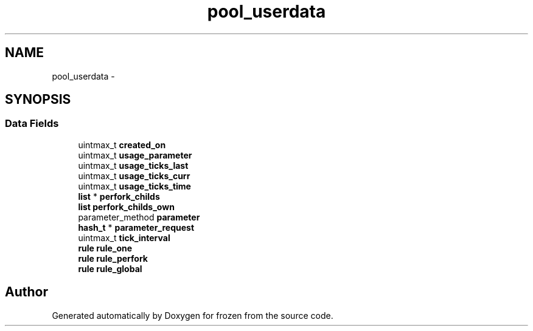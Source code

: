 .TH "pool_userdata" 3 "Sat Nov 5 2011" "Version 1.0" "frozen" \" -*- nroff -*-
.ad l
.nh
.SH NAME
pool_userdata \- 
.SH SYNOPSIS
.br
.PP
.SS "Data Fields"

.in +1c
.ti -1c
.RI "uintmax_t \fBcreated_on\fP"
.br
.ti -1c
.RI "uintmax_t \fBusage_parameter\fP"
.br
.ti -1c
.RI "uintmax_t \fBusage_ticks_last\fP"
.br
.ti -1c
.RI "uintmax_t \fBusage_ticks_curr\fP"
.br
.ti -1c
.RI "uintmax_t \fBusage_ticks_time\fP"
.br
.ti -1c
.RI "\fBlist\fP * \fBperfork_childs\fP"
.br
.ti -1c
.RI "\fBlist\fP \fBperfork_childs_own\fP"
.br
.ti -1c
.RI "parameter_method \fBparameter\fP"
.br
.ti -1c
.RI "\fBhash_t\fP * \fBparameter_request\fP"
.br
.ti -1c
.RI "uintmax_t \fBtick_interval\fP"
.br
.ti -1c
.RI "\fBrule\fP \fBrule_one\fP"
.br
.ti -1c
.RI "\fBrule\fP \fBrule_perfork\fP"
.br
.ti -1c
.RI "\fBrule\fP \fBrule_global\fP"
.br
.in -1c

.SH "Author"
.PP 
Generated automatically by Doxygen for frozen from the source code.
